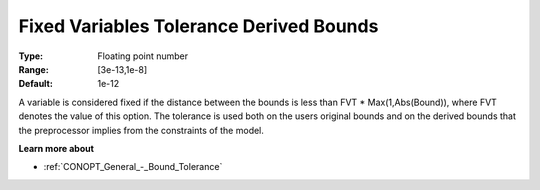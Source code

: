 .. _CONOPT_Advanced_-_Fixed_Var_Tol_Derived_Bounds:

Fixed Variables Tolerance Derived Bounds
========================================



:Type:	Floating point number	
:Range:	[3e-13,1e-8]
:Default:	1e-12	



A variable is considered fixed if the distance between the bounds is less than FVT * Max(1,Abs(Bound)), where FVT denotes the value of this option. The tolerance is used both on the users original bounds and on the derived bounds that the preprocessor implies from the constraints of the model.



**Learn more about** 

*	:ref:`CONOPT_General_-_Bound_Tolerance` 
